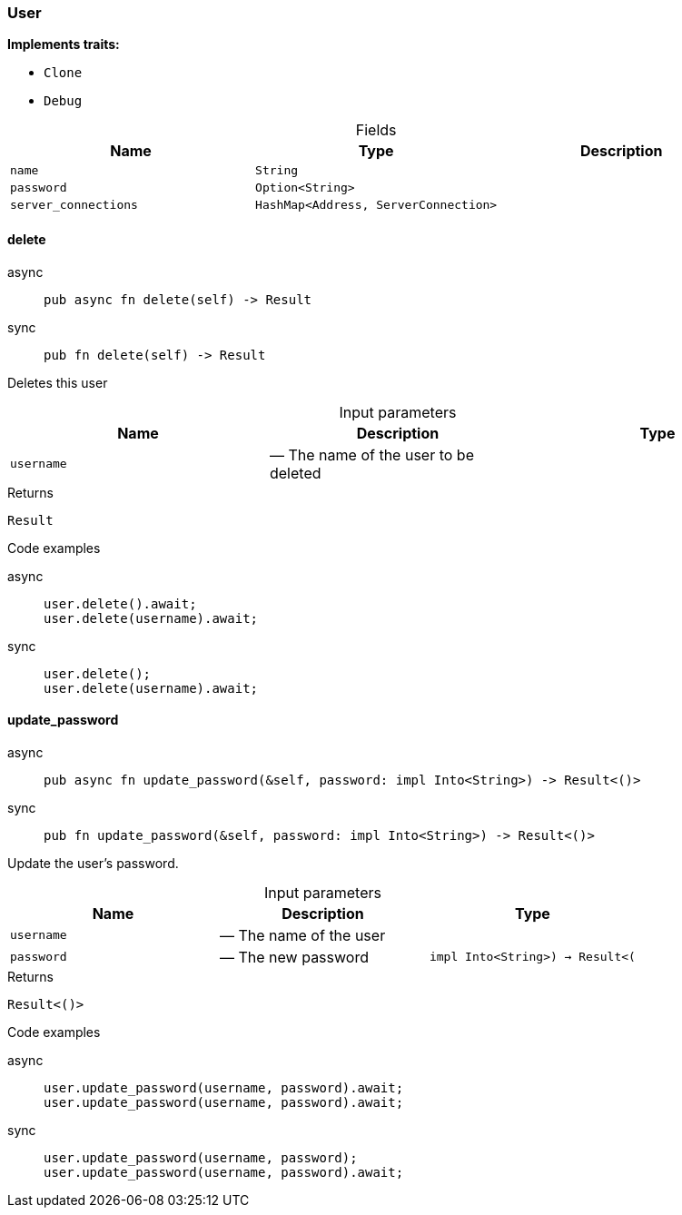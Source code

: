 [#_struct_User]
=== User

*Implements traits:*

* `Clone`
* `Debug`

[caption=""]
.Fields
// tag::properties[]
[cols=",,"]
[options="header"]
|===
|Name |Type |Description
a| `name` a| `String` a| 
a| `password` a| `Option<String>` a| 
a| `server_connections` a| `HashMap<Address, ServerConnection>` a| 
|===
// end::properties[]

// tag::methods[]
[#_struct_User_delete_username]
==== delete

[tabs]
====
async::
+
--
[source,rust]
----
pub async fn delete(self) -> Result
----

--

sync::
+
--
[source,rust]
----
pub fn delete(self) -> Result
----

--
====

Deletes this user

[caption=""]
.Input parameters
[cols=",,"]
[options="header"]
|===
|Name |Description |Type
a| `username` a|  — The name of the user to be deleted a| 
|===

[caption=""]
.Returns
[source,rust]
----
Result
----

[caption=""]
.Code examples
[tabs]
====
async::
+
--
[source,rust]
----
user.delete().await;
user.delete(username).await;
----

--

sync::
+
--
[source,rust]
----
user.delete();
user.delete(username).await;
----

--
====

[#_struct_User_update_password_username_password_impl_Into_String_-_Result_]
==== update_password

[tabs]
====
async::
+
--
[source,rust]
----
pub async fn update_password(&self, password: impl Into<String>) -> Result<()>
----

--

sync::
+
--
[source,rust]
----
pub fn update_password(&self, password: impl Into<String>) -> Result<()>
----

--
====

Update the user’s password.

[caption=""]
.Input parameters
[cols=",,"]
[options="header"]
|===
|Name |Description |Type
a| `username` a|  — The name of the user a| 
a| `password` a|  — The new password a| `impl Into<String>) -> Result<(`
|===

[caption=""]
.Returns
[source,rust]
----
Result<()>
----

[caption=""]
.Code examples
[tabs]
====
async::
+
--
[source,rust]
----
user.update_password(username, password).await;
user.update_password(username, password).await;
----

--

sync::
+
--
[source,rust]
----
user.update_password(username, password);
user.update_password(username, password).await;
----

--
====

// end::methods[]

